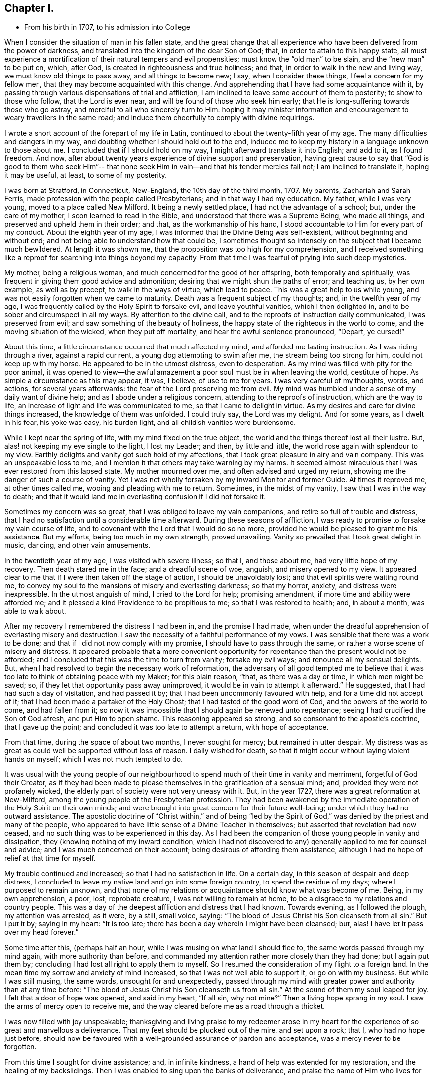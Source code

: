== Chapter I.

[.chapter-synopsis]
* From his birth in 1707, to his admission into College

When I consider the situation of man in his fallen state,
and the great change that all experience who
have been delivered from the power of darkness,
and translated into the kingdom of the dear Son of God; that,
in order to attain to this happy state,
all must experience a mortification of their natural tempers and evil propensities;
must know the "`old man`" to be slain, and the "`new man`" to be put on, which,
after God, is created in righteousness and true holiness; and that,
in order to walk in the new and living way, we must know old things to pass away,
and all things to become new; I say, when I consider these things,
I feel a concern for my fellow men, that they may become acquainted with this change.
And apprehending that I have had some acquaintance with it,
by passing through various dispensations of trial and affliction,
I am inclined to leave some account of them to posterity; to show to those who follow,
that the Lord is ever near, and will be found of those who seek him early;
that He is long-suffering towards those who go astray,
and merciful to all who sincerely turn to Him:
hoping it may minister information and encouragement to
weary travellers in the same road;
and induce them cheerfully to comply with divine requirings.

I wrote a short account of the forepart of my life in Latin,
continued to about the twenty-fifth year of my age.
The many difficulties and dangers in my way,
and doubting whether I should hold out to the end,
induced me to keep my history in a language unknown to those about me.
I concluded that if I should hold on my way, I might afterward translate it into English;
and add to it, as I found freedom.
And now, after about twenty years experience of divine support and preservation,
having great cause to say that "`God is good to them who seek Him`"--
that none seek Him in vain--and that his tender mercies fail not;
I am inclined to translate it, hoping it may be useful, at least,
to some of my posterity.

I was born at Stratford, in Connecticut, New-England, the 10th day of the third month,
1707.
My parents, Zachariah and Sarah Ferris,
made profession with the people called Presbyterians; and in that way I had my education.
My father, while I was very young, moved to a place called New Milford.
It being a newly settled place, I had not the advantage of a school; but,
under the care of my mother, I soon learned to read in the Bible,
and understood that there was a Supreme Being, who made all things,
and preserved and upheld them in their order; and that, as the workmanship of his hand,
I stood accountable to Him for every part of my conduct.
About the eighth year of my age, I was informed that the Divine Being was self-existent,
without beginning and without end; and not being able to understand how that could be,
I sometimes thought so intensely on the subject that I became much bewildered.
At length it was shown me, that the proposition was too high for my comprehension,
and I received something like a reproof for searching into things beyond my capacity.
From that time I was fearful of prying into such deep mysteries.

My mother, being a religious woman, and much concerned for the good of her offspring,
both temporally and spiritually, was frequent in giving them good advice and admonition;
desiring that we might shun the paths of error; and teaching us, by her own example,
as well as by precept, to walk in the ways of virtue, which lead to peace.
This was a great help to us while young,
and was not easily forgotten when we came to maturity.
Death was a frequent subject of my thoughts; and, in the twelfth year of my age,
I was frequently called by the Holy Spirit to forsake evil, and leave youthful vanities,
which I then delighted in, and to be sober and circumspect in all my ways.
By attention to the divine call, and to the reproofs of instruction daily communicated,
I was preserved from evil; and saw something of the beauty of holiness,
the happy state of the righteous in the world to come,
and the moving situation of the wicked, when they put off mortality,
and hear the awful sentence pronounced, "`Depart, ye cursed!`"

About this time, a little circumstance occurred that much affected my mind,
and afforded me lasting instruction.
As I was riding through a river, against a rapid cur rent,
a young dog attempting to swim after me, the stream being too strong for him,
could not keep up with my horse.
He appeared to be in the utmost distress, even to desperation.
As my mind was filled with pity for the poor animal,
it was opened to view--the awful amazement a poor soul must be in when leaving the world,
destitute of hope.
As simple a circumstance as this may appear, it was, I believe, of use to me for years.
I was very careful of my thoughts, words, and actions, for several years afterwards:
the fear of the Lord preserving me from evil.
My mind was humbled under a sense of my daily want of divine help;
and as I abode under a religious concern, attending to the reproofs of instruction,
which are the way to life, an increase of light and life was communicated to me,
so that I came to delight in virtue.
As my desires and care for divine things increased, the knowledge of them was unfolded.
I could truly say, the Lord was my delight.
And for some years, as I dwelt in his fear, his yoke was easy, his burden light,
and all childish vanities were burdensome.

While I kept near the spring of life, with my mind fixed on the true object,
the world and the things thereof lost all their lustre.
But, alas! not keeping my eye single to the light, I lost my Leader; and then,
by little and little, the world rose again with splendour to my view.
Earthly delights and vanity got such hold of my affections,
that I took great pleasure in airy and vain company.
This was an unspeakable loss to me,
and I mention it that others may take warning by my harms.
It seemed almost miraculous that I was ever restored from this lapsed state.
My mother mourned over me, and often advised and urged my return,
showing me the danger of such a course of vanity.
Yet I was not wholly forsaken by my inward Monitor and former Guide.
At times it reproved me, at other times called me, wooing and pleading with me to return.
Sometimes, in the midst of my vanity, I saw that I was in the way to death;
and that it would land me in everlasting confusion if I did not forsake it.

Sometimes my concern was so great, that I was obliged to leave my vain companions,
and retire so full of trouble and distress,
that I had no satisfaction until a considerable time afterward.
During these seasons of affliction,
I was ready to promise to forsake my vain course of life,
and to covenant with the Lord that I would do so no more,
provided he would be pleased to grant me his assistance.
But my efforts, being too much in my own strength, proved unavailing.
Vanity so prevailed that I took great delight in music, dancing,
and other vain amusements.

In the twentieth year of my age, I was visited with severe illness; so that I,
and those about me, had very little hope of my recovery.
Then death stared me in the face; and a dreadful scene of woe, anguish,
and misery opened to my view.
It appeared clear to me that if I were then taken off the stage of action,
I should be unavoidably lost; and that evil spirits were waiting round me,
to convey my soul to the mansions of misery and everlasting darkness; so that my horror,
anxiety, and distress were inexpressible.
In the utmost anguish of mind, I cried to the Lord for help; promising amendment,
if more time and ability were afforded me;
and it pleased a kind Providence to be propitious to me;
so that I was restored to health; and, in about a month, was able to walk about.

After my recovery I remembered the distress I had been in, and the promise I had made,
when under the dreadful apprehension of everlasting misery and destruction.
I saw the necessity of a faithful performance of my vows.
I was sensible that there was a work to be done;
and that if I did not now comply with my promise, I should have to pass through the same,
or rather a worse scene of misery and distress.
It appeared probable that a more convenient opportunity
for repentance than the present would not be afforded;
and I concluded that this was the time to turn from vanity; forsake my evil ways;
and renounce all my sensual delights.
But, when I had resolved to begin the necessary work of reformation,
the adversary of all good tempted me to believe that it
was too late to think of obtaining peace with my Maker;
for this plain reason, "`that, as there was a day or time, in which men might be saved;
so, if they let that opportunity pass away unimproved,
it would be in vain to attempt it afterward.`"
He suggested, that I had had such a day of visitation, and had passed it by;
that I had been uncommonly favoured with help, and for a time did not accept of it;
that I had been made a partaker of the Holy Ghost;
that I had tasted of the good word of God, and the powers of the world to come,
and had fallen from it;
so now it was impossible that I should again be renewed unto repentance;
seeing I had crucified the Son of God afresh, and put Him to open shame.
This reasoning appeared so strong, and so consonant to the apostle`'s doctrine,
that I gave up the point; and concluded it was too late to attempt a return,
with hope of acceptance.

From that time, during the space of about two months, I never sought for mercy;
but remained in utter despair.
My distress was as great as could well be supported without loss of reason.
I daily wished for death, so that it might occur without laying violent hands on myself;
which I was not much tempted to do.

It was usual with the young people of our neighbourhood
to spend much of their time in vanity and merriment,
forgetful of God their Creator,
as if they had been made to please themselves in the gratification of a sensual mind;
and, provided they were not profanely wicked,
the elderly part of society were not very uneasy with it.
But, in the year 1727, there was a great reformation at New-Milford,
among the young people of the Presbyterian profession.
They had been awakened by the immediate operation of the Holy Spirit on their own minds;
and were brought into great concern for their future well-being;
under which they had no outward assistance.
The apostolic doctrine of "`Christ within,`" and of being "`led by
the Spirit of God,`" was denied by the priest and many of the people,
who appeared to have little sense of a Divine Teacher in themselves;
but asserted that revelation had now ceased,
and no such thing was to be experienced in this day.
As I had been the companion of those young people in vanity and dissipation,
they (knowing nothing of my inward condition,
which I had not discovered to any) generally applied to me for counsel and advice;
and I was much concerned on their account; being desirous of affording them assistance,
although I had no hope of relief at that time for myself.

My trouble continued and increased; so that I had no satisfaction in life.
On a certain day, in this season of despair and deep distress,
I concluded to leave my native land and go into some foreign country,
to spend the residue of my days; where I purposed to remain unknown,
and that none of my relations or acquaintance should know what was become of me.
Being, in my own apprehension, a poor, lost, reprobate creature,
I was not willing to remain at home, to be a disgrace to my relations and country people.
This was a day of the deepest affliction and distress that I had known.
Towards evening, as I followed the plough, my attention was arrested, as it were,
by a still, small voice, saying:
"`The blood of Jesus Christ his Son cleanseth from all sin.`"
But I put it by; saying in my heart: "`It is too late;
there has been a day wherein I might have been cleansed; but, alas!
I have let it pass over my head forever.`"

Some time after this, (perhaps half an hour,
while I was musing on what land I should flee to,
the same words passed through my mind again, with more authority than before,
and commanded my attention rather more closely than they had done;
but I again put them by; concluding I had lost all right to apply them to myself.
So I resumed the consideration of my flight to a foreign land.
In the mean time my sorrow and anxiety of mind increased,
so that I was not well able to support it, or go on with my business.
But while I was still musing, the same words, unsought for and unexpectedly,
passed through my mind with greater power and authority than at any time before:
"`The blood of Jesus Christ his Son cleanseth us from all sin.`"
At the sound of them my soul leaped for joy.
I felt that a door of hope was opened, and said in my heart, "`If all sin,
why not mine?`" Then a living hope sprang in my soul.
I saw the arms of mercy open to receive me,
and the way cleared before me as a road through a thicket.

I was now filled with joy unspeakable;
thanksgiving and living praise to my redeemer arose in my heart for
the experience of so great and marvellous a deliverance.
That my feet should be plucked out of the mire, and set upon a rock; that I,
who had no hope just before,
should now be favoured with a well-grounded assurance of pardon and acceptance,
was a mercy never to be forgotten.

From this time I sought for divine assistance; and, in infinite kindness,
a hand of help was extended for my restoration, and the healing of my backslidings.
Then I was enabled to sing upon the banks of deliverance,
and praise the name of Him who lives for ever.
The Holy Spirit, that blessed Teacher, whom I had formerly been favoured with,
but had forsaken, was now restored, as a Leader and Teacher,
to direct and instruct me in the way to peace and rest.

From this time my mind, after such great favour,
was humbled and made subject to the cross of Christ,
and heartily willing to take it up daily, and follow Him, my kind leader,
in the narrow way of self-denial.
And as I was obedient, He led me to forsake my vain course of life,
and all those youthful delights and sensual pleasures
which were displeasing to my dear Lord and Master;
who in wonderful mercy had lifted me out of the dungeon,
and heard my prayers in a time of deep affliction.
He now became my Director in all things; showing me clearly what my duties were,
and enabling me to perform them in an acceptable manner.
But if, at any time, I acted in my own will, I lost my strength,
and found no acceptance or benefit by my performances; by which I gradually learnt,
that I could do nothing, acceptably,
without the immediate assistance of the Spirit of Christ the Redeemer.
Thus I found a necessity to apply continually to my only and all-sufficient Helper,
and humbly to wait for his assistance and direction: and as I was faithful,
He led me into the path of life, which, if continued in,
will terminate in everlasting peace.

Having gradually learned that nothing of a religious nature could be effectually done,
without the immediate assistance of the Holy Spirit,
I may humbly acknowledge that I was wonderfully favoured with Divine instruction;
far beyond my expectation, and infinitely above my deserts.
I was led, as it were, by the hand, and helped over every difficulty that attended me.
But the adversary of my soul tried every stratagem to
draw me aside from the path of virtue.
He strove, night and day, to deter me from walking in the narrow way;
representing the difficulties to be so great that I could never hold out to the end;
and that all my attempts would be in vain.
He seemed to be continually present, whether I was awake or asleep,
disquieting my mind as much as possible.
But my prayer was incessant for divine aid;
that a stronger than he might appear for my help, and dispossess him.
And, in about a year after I had been raised from the pit of despair, as before related,
I received a promise that "`the God of peace would bruise Satan under my feet shortly.`"
Faith was given me to believe in this promise, and I hoped for a speedy deliverance.
But he continued to afflict me with his assaults, with temptations, and evil suggestions,
for some months afterward.
Not withstanding which, I still believed the time would come, according to the promise,
and I prayed for its fulfilment in the Lord`'s time.
At length, a stronger than he did indeed come, and cast him out,
and wholly dispossessed him; and not only bruised him under foot,
but removed him far from me.

The power of the enemy to assault, or in any wise to disquiet me, was now taken away;
neither was he able to lay any temptation before me.
Now was my soul daily filled with thanksgiving and living praise for this deliverance;
as well as for all other the manifold mercies and favours of God,
from day to day bestowed upon me, "`a worm and no man.`"
To the honour of his great name, who hath done marvellous things for me,
and to the praise of his grace, I may say,
that the adversary of all good was not only thus prevented from troubling me;
but the fountain of divine life was opened,
and the water thereof flowed so freely and plentifully into my soul,
that I was absorbed in it, and so enamoured thereby, that all the riches, honours,
and vain pleasures of this world, had no place in my affections.
In this state I longed to be with Christ; which, I was sensible,
was better than to be here.
I do not know that there was one moment, whilst I was awake,
for the space of nearly two years,
in which I could not sing living praises to Him who liveth for ever and ever.
No losses, crosses, or disappointments did, in any degree, disturb me;
at least not perceptibly, either to myself or others;
for my delight was in objects very different from
anything which this world can give or take away.
I dwelt as in the mount, out of my enemy`'s reach; and, apparently,
out of danger from any evil.
Here I hoped to remain all the days of my life, and that I never should be moved.

However strange this relation may appear to many, I believe it is strictly true.
I am sensible that some, who have no experience in things of this nature,
may smile at this narrative;
but others may be glad to see in it a relation of circumstances, corresponding, perhaps,
to their own experience of trials passed through,
or favours received from the divine and all bountiful hand.
I have no vanity in penning this account; but rather a fear,
lest the succeeding part of my life should not correspond with
the favours conferred upon me by a gracious benefactor;
as stated in the preceding narrative.

While I dwelt as on the mount, as before related, my spiritual eyes were opened;
my understanding enlightened and enlarged.
I then wondered to see that the world, as far as my knowledge of it extended,
was more in show than in substance; better in appearance than in reality;
that even the true form of godliness was too little to be seen.
I had conceived that the people among whom I was educated were
better than the other professors of Christianity;
but when my eyes were thus anointed to see clearly,
I found very little true religion among them.
Primitive purity appeared to be very much lost.
I was affected with sorrow and mourning,
on account of the great declension among the
professors of the Christian religion in general:
for the more I was concerned to examine the subject, and sought for divine wisdom,
the stronger were my convictions, the clearer my views, of a general apostasy;
that a life of self denial, a dwelling under the cross of Christ,
was very little regarded.

Before this period I had had a desire to acquire a knowledge of the languages,
and other learning,
and now my mind became satisfied that it would be right for me to pursue these objects;
but, before I give an account of my progress in this pursuit,
I will recur to a subject mentioned before.
It was said, that in the year 1727,
some of my companions were brought under a concern for their future happiness.
This concern spread, and so increased among the young people at New-Milford,
that it became general.
Many that had spent much of their time in vanity and mirth, were, at this period,
exercised for their eternal welfare; crying out, as some did formerly,
"`What shall we do to be saved?`"
I think there were nearly sixty of us in about one year,
who joined in close communion with the Presbyterians,
in the participation of the bread and wine.
As we were faithful in the discharge of our duty, as far as it was manifested to us,
and endeavoured to advance in the path of virtue, our understandings became illuminated,
so as to perceive some things in a different light from
that in which they were seen by our fellow professors;
both with respect to practical and doctrinal points.
Sometimes we ventured to mention some of our sentiments,
on subjects in which we apprehended there was a difference between us,
which soon involved us in trouble.

We were accused of holding heretical opinions;
and brought before the church to answer the accusation.
Neighbouring ministers were called in to deal with us on this occasion,
but they made little of it.
I had previously stated, in writing, the points of difference between us;
with the reasons for our dissent; and when the congregation met to deal with us,
I presented it to them.
Whereupon a committee was appointed to examine the document,
and to judge whether it would be proper to read it in that assembly.
On their return, they reported favourably; and it was read.
When any difficulty occurred, I was desired to explain my meaning,
which I did accordingly.
After it was read through, they sat silent for some time.
At length, an ancient man rose, and said:
"`If this be all wherein our younger brethren are supposed to differ from us,
there is nothing in this writing that I cannot unite with, and say '`Amen`' to.`"
Others, of the foremost rank, expressed the same opinion,
upon which it was concluded that our sentiments were
not so heterodox as to prevent communion with us.
It was settled accordingly, and we were pronounced members in full communion.

But, notwithstanding this conclusion, a report was circulated,
and generally believed among the people, that we were heretics;
and I was considered as a leader among them.
Some called us Quakers; but we knew nothing of that people,
and thought it as ill a name as they did;
though we considered it our duty patiently to bear the
reproach cast on us for the Truth`'s sake.

But to continue the account of my proceedings relative to the acquisition of learning.
I first went to the teacher in our parish, and stayed with him, as a scholar,
but one month, until he refused to teach me any further; alleging,
as a reason for his refusal,
that my opinions were too heretical to admit of my reception into the college;
so that my labour would be useless; or, at least, not answer the end proposed.
He was a weak man, and had but little experience in religious concerns,
in which I had now acquired some knowledge; besides,
he was not scholar enough to teach me to any purpose, which made we willing to leave him.

After this I soon concluded to go to Danby, about thirty miles from my father`'s house,
and to place myself under the tuition of a teacher whose name was Moss.
I had heard that he was a good scholar, and a good Christian.
These qualities, I thought, would make the situation pleasant to me,
and I was not disappointed.
Whilst I was preparing to go to him, I was suddenly taken sick; and became so ill, that,
in a few hours, it appeared doubtful whether I should recover.
I was in hope that my departure was at hand,
though I did not then see how I should be disposed of.

Whilst I was lying very ill, though my understanding was calm and clear,
and my will fully resigned, my mother came to me,
and asked me if I thought I should die of that illness.
I answered, I did not know how that might be, but should be glad to leave this world,
if it were the will of God.
After some further discourse, my mother left me alone; and soon after,
my soul (as I apprehended) departed from the body.
On which I was filled with joy, concluding I had done with this world,
and all its troubles.
Being now freed from the shackles of mortality,
I went on rejoicing toward the land of bliss, with great alacrity of soul,
and as I departed, I thought I saw my body lying a lifeless lump of matter.
But as I went forward,
I was met by some excellent person whom I took to be the Son of God,
and who informed me that I must not go; saying: "`Thou must return to the body;
thou shalt not die, but live, and declare the wonderful works of the Lord.`"
I was troubled to think of returning, to be confined to a body of clay.
However, I stood still, musing and waiting for direction;
when it appeared to be my duty to submit.
I then said, "`The will of the Lord be done,`" and immediately I was in the body.

Soon after this, my mother came again into the room,
and repeated the question she had put to me before, to wit,
whether I thought I should die at that time.
I answered, "`I shall not die with this illness.`"
She seemed surprised that I should answer so positively, and without hesitation;
and then, queried how I knew that.
"`For,`" said she, "`you told me, about an hour ago,
that you did not know whether life or death would be your lot at this time.`"
I then gave her an account of the circumstances just related,
which satisfied her respecting my confident answer.
She was filled with joy, and thankful acknowledgment to the Fountain of all Good,
that I was restored to her,
and that He had been so propitious to me as to reveal
his will in so clear and indubitable a manner.
At this time my mother and I were both Presbyterians,
and continued in that profession several years after this event.

Being now sensible that my continuance here was required for a longer season,
I became very thoughtful,
lest I had been mistaken in supposing I had obtained
the knowledge of my Divine Master`'s will,
respecting my learning the languages, etc. and was brought into a strict examination,
whether I was in the way of my duty in making the attempt;
for I had now a clearer sight that human learning was
insufficient to prepare for the ministry of the Gospel,
than I had before.
Being humbled, and self entirely reduced, I was willing,
if I could discover that my attempt was wrong,
to acknowledge my fault to Him who knoweth all things, repent of my rashness,
and confess my error;
especially to those to whom I had made known my intentions on the subject.
I had told some of my companions that I saw it my duty to acquire learning;
and some considerable time before there was any probability of it,
I had gone so far as to say that I should obtain it.
If, therefore, I had been mistaken, there was now great need of my knowing it,
and making proper acknowledgments on every hand; and to be more careful in future,
not too easily to take any thing for granted, and then report it as a certainty.

During this sickness, which continued about three weeks,
I earnestly desired that I might receive wisdom,
to direct me in a way acceptable to the Lord;
and although I had a strong desire for the acquisition of knowledge,
yet I was willing to submit to the disposing hand of Providence;
and durst not ask for anything but with entire submission to the Divine will;
being sensible that if I obtained it in any other disposition,
a blessing would not attend it.
At length, being on the recovery, and very much exercised in mind on the subject, I had,
one morning, as I lay in bed, such a clear manifestation of the Divine will thereon,
as left no doubts on my mind respecting the course I ought to pursue,
and so I proceeded to prepare for admission into college.

After this I soon recovered, and went to the teacher at Danby,
of whom I had heard so good a character, as before mentioned.
I was well satisfied with him, as I believe he was with me.
He was a religious, tender-spirited man; and, I believe,
"`a lover of good men,`" in the apostle`'s sense.
After I had been with him some time, one of his congregation said to him,
"`I understand you have a heretic with you, preparing for admission into college.`"
He replied, "`I wish all my congregation were such heretics as he is.`"
To which his neighbour made no reply.
This he told me himself soon after it occurred.
I stayed with him six months, when his other scholars left him; and,
as it did not suit him to attend on me alone, I went to one Robert Trett, at New-Milford,
and spent about six months with him,
when he thought me sufficiently learned for admission into college.
Accordingly I went there, passed an examination in relation to my learning,
and was admitted without any mention of heresy.

After my admission I endeavoured to keep humble, and to live in the Lord`'s fear,
so as to be a pattern of lowliness of mind.
I was desirous to be serviceable to mankind,
and endeavoured to keep to that which alone could qualify for it.

Here I think proper to remark, that in one respect I was apt to err,
until experience taught me better.
This was, talking too much about religion in my own will and time.
At length I found it tended to poverty, and I learned, when in company,
not to be forward to enter into any discourse concerning religion, or any other subject,
but to be content to keep silence and be esteemed a fool, until Truth arose,
a subject clearly presented, and liberty was given for conversation.
Then I found a qualification to speak to the edification of others,
and my own peace and satisfaction.
I mention this for the benefit of others,
being convinced that many who have had experience of the Truth, and have, in some degree,
witnessed a change of heart, have talked so much on religious subjects,
that their souls have become barren, so as scarcely to know when good cometh.

Now, as I dwelt under an humble sense of my own nothingness,
and sought for the direction of Truth, I found the Lord to be near by his Spirit,
to instruct me in all things necessary to be known;
which were clearly manifested from time to time, as I was able to bear them.
